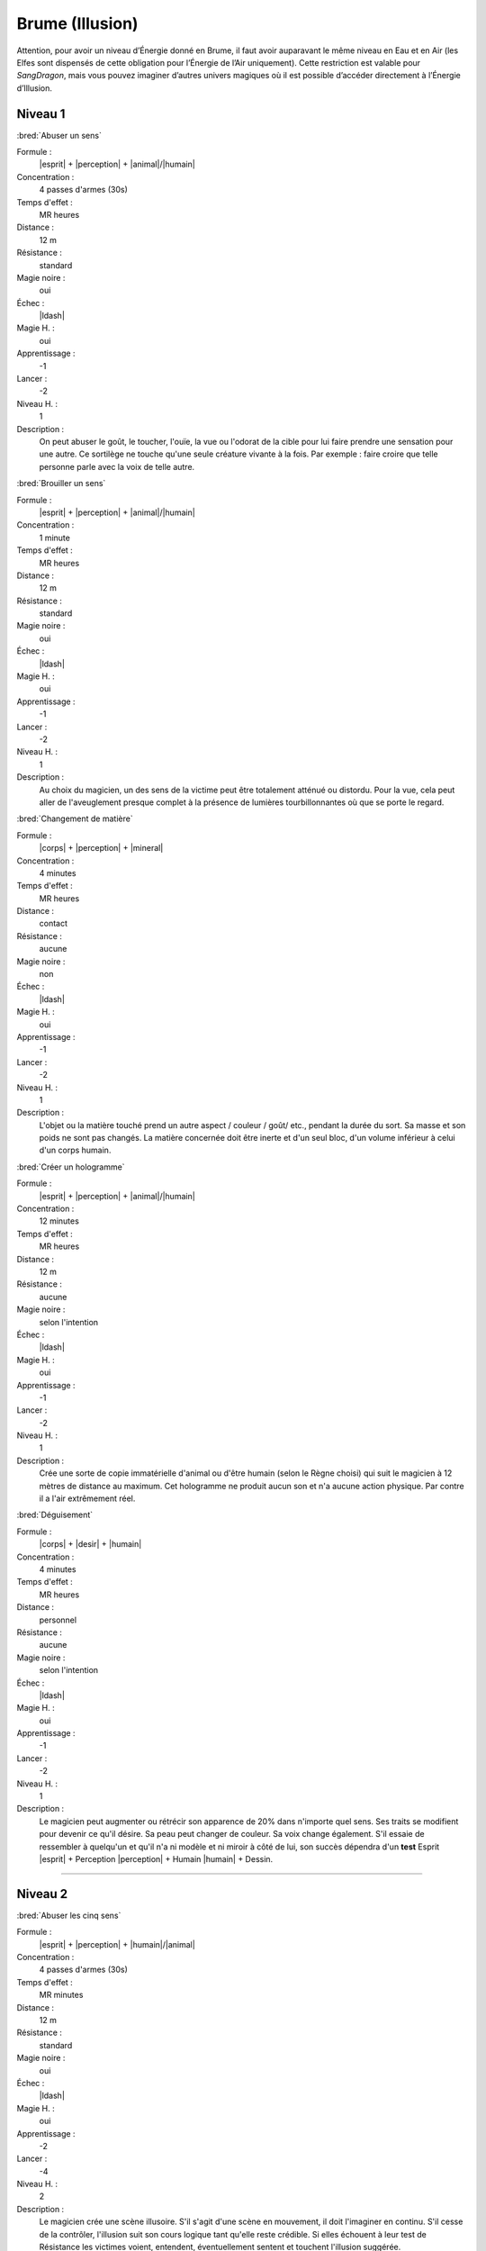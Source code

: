 
Brume (Illusion)
================

Attention, pour avoir un niveau d’Énergie donné en Brume, il faut avoir
auparavant le même niveau en Eau et en Air (les Elfes sont dispensés de cette
obligation pour l’Énergie de l’Air uniquement).  Cette restriction est valable
pour *SangDragon*, mais vous pouvez imaginer d’autres univers magiques où il
est possible d’accéder directement à l’Énergie d’Illusion.

Niveau 1
--------

:bred:`Abuser un sens`

Formule :
    |esprit| + |perception| + |animal|/|humain|
Concentration :
    4 passes d'armes (30s)
Temps d'effet :
    MR heures
Distance :
    12 m
Résistance :
    standard
Magie noire :
    oui
Échec :
    |ldash|
Magie H. :
    oui
Apprentissage :
    -1
Lancer :
    -2
Niveau H. :
    1
Description :
    On peut abuser le goût, le toucher, l'ouïe, la vue ou l'odorat de la cible
    pour lui faire prendre une sensation pour une autre. Ce sortilège ne touche
    qu'une seule créature vivante à la fois. Par exemple : faire croire que
    telle personne parle avec la voix de telle autre.

:bred:`Brouiller un sens`

Formule :
    |esprit| + |perception| + |animal|/|humain|
Concentration :
    1 minute
Temps d'effet :
    MR heures
Distance :
    12 m
Résistance :
    standard
Magie noire :
    oui
Échec :
    |ldash|
Magie H. :
    oui
Apprentissage :
    -1
Lancer :
    -2
Niveau H. :
    1
Description :
    Au choix du magicien, un des sens de la victime peut être totalement
    atténué ou distordu. Pour la vue, cela peut aller de l'aveuglement presque
    complet à la présence de lumières tourbillonnantes où que se porte le
    regard.

:bred:`Changement de matière`

Formule :
    |corps| + |perception| + |mineral|
Concentration :
    4 minutes
Temps d'effet :
    MR heures
Distance :
    contact
Résistance :
    aucune
Magie noire :
    non
Échec :
    |ldash|
Magie H. :
    oui
Apprentissage :
    -1
Lancer :
    -2
Niveau H. :
    1
Description :
    L'objet ou la matière touché prend un autre aspect / couleur / goût/ etc.,
    pendant la durée du sort. Sa masse et son poids ne sont pas changés. La
    matière concernée doit être inerte et d'un seul bloc, d'un volume inférieur
    à celui d'un corps humain.

:bred:`Créer un hologramme`

Formule :
    |esprit| + |perception| + |animal|/|humain|
Concentration :
    12 minutes
Temps d'effet :
    MR heures
Distance :
    12 m
Résistance :
    aucune
Magie noire :
    selon l'intention
Échec :
    |ldash|
Magie H. :
    oui
Apprentissage :
    -1
Lancer :
    -2
Niveau H. :
    1
Description :
    Crée une sorte de copie immatérielle d'animal ou d'être humain (selon le
    Règne choisi) qui suit le magicien à 12 mètres de distance au maximum. Cet
    hologramme ne produit aucun son et n'a aucune action physique. Par contre
    il a l'air extrêmement réel.

:bred:`Déguisement`

Formule :
    |corps| + |desir| + |humain|
Concentration :
    4 minutes
Temps d'effet :
    MR heures
Distance :
    personnel
Résistance :
    aucune
Magie noire :
    selon l'intention
Échec :
    |ldash|
Magie H. :
    oui
Apprentissage :
    -1
Lancer :
    -2
Niveau H. :
    1
Description :
    Le magicien peut augmenter ou rétrécir son apparence de 20% dans n'importe
    quel sens. Ses traits se modifient pour devenir ce qu'il désire. Sa peau
    peut changer de couleur. Sa voix change également. S'il essaie de
    ressembler à quelqu'un et qu'il n'a ni modèle et ni miroir à côté de lui,
    son succès dépendra d'un **test** Esprit |esprit| + Perception |perception|
    + Humain |humain| + Dessin.

----

Niveau 2
--------

:bred:`Abuser les cinq sens`

Formule :
    |esprit| + |perception| + |humain|/|animal|
Concentration :
    4 passes d'armes (30s)
Temps d'effet :
    MR minutes
Distance :
    12 m
Résistance :
    standard
Magie noire :
    oui
Échec :
    |ldash|
Magie H. :
    oui
Apprentissage :
    -2
Lancer :
    -4
Niveau H. :
    2
Description :
    Le magicien crée une scène illusoire. S'il s'agit d'une scène en mouvement,
    il doit l'imaginer en continu. S'il cesse de la contrôler, l'illusion suit
    son cours logique tant qu'elle reste crédible. Si elles échouent à leur
    test de Résistance les victimes voient, entendent, éventuellement sentent
    et touchent l'illusion suggérée.

:bred:`Camouflage`

Formule :
    |instinct| + |perception| + |vegetal|/|mineral|/|humain|
Concentration :
    4 minutes
Temps d'effet :
    MRx8 minutes
Distance :
    12 m
Résistance :
    standard
Magie noire :
    non
Échec :
    |ldash|
Magie H. :
    oui
Apprentissage :
    -1
Lancer :
    -2
Niveau H. :
    1
Description :
    Donne [F] de malus au test de Perception de ceux qui cherchent à vous
    repérer. Le Règne est celui du milieu où l'on se camoufle : Végétal
    |vegetal| pour plaines, savanes ou forêts ; Minéral |mineral| pour
    l'intérieur des habitations ou les cavernes ; Humain |humain| pour se
    perdre dans la foule.

:bred:`Envoyer un rêve`

Formule :
    |esprit| + |action| + |humain|
Concentration :
    4 minutes
Temps d'effet :
    instantané
Distance :
    12 km
Résistance :
    standard
Magie noire :
    rêve informatif, non ; cauchemar, oui
Échec :
    |ldash|
Magie H. :
    oui
Apprentissage :
    -3
Lancer :
    -6
Niveau H. :
    3
Description :
    La MR indique le nombre d'éléments distincts qu'on peut mettre dans le
    rêve. Par exemple avec MR=4 : un homme en noir, avec une épée à la main,
    entouré de chevaux galopant, qui hurle vers le ciel. La qualité de
    l'élément (noir, galopant) ne compte pas comme un élément. L'expéditeur ne
    peut émettre que des images qu'il connaît ou imagine. Le destinataire
    complète parfois le rêve avec des images personnelles parasites.

:bred:`Faux effet magique`

Formule :
    |esprit| + |perception| + |neant|
Concentration :
    1 minute
Temps d'effet :
    MR jours
Distance :
    12 m
Résistance :
    standard
Magie noire :
    non
Échec :
    |ldash|
Magie H. :
    oui
Apprentissage :
    0
Lancer :
    -2
Niveau H. :
    2
Description :
    Laisse une « trace » magique sur un lieu ou un objet, qui abusera quelqu'un
    faisant une simple détection de la magie (mais pas avec le sortilège
    Détection de la magie).

:bred:`Image miroir`

Formule :
    |esprit| + |perception| + |humain|
Concentration :
    1 passe d'armes (8s)
Temps d'effet :
    MR passes d'armes
Distance :
    contact
Résistance :
    standard
Magie noire :
    oui
Échec :
    vue brouillée, -1 à tous les talents durant une passe d'armes
Magie H. :
    oui
Apprentissage :
    -2
Lancer :
    -4
Niveau H. :
    2
Description :
    Brouille les contours du magicien et crée deux autres images brouillées qui
    interfèrent avec lui. Confère un malus en combat de 2 aux agresseurs qui ne
    savent plus qui est le vrai magicien. N'agit pas sur les animaux ou les
    créatures à l'odorat ou l'ouïe développés.

:bred:`Peur`

Formule :
    |instinct| + |action| + |humain|/|animal|
Concentration :
    4 passes d'armes (30s)
Temps d'effet :
    MR minutes
Distance :
    12 m
Résistance :
    standard
Magie noire :
    oui
Échec :
    -1 en combat durant ME passes d'armes
Magie H. :
    oui
Apprentissage :
    -2
Lancer :
    -5
Niveau H. :
    1
Description :
    Les victimes du sort sont terrorisées. Elles s'enfuient sans réfléchir, ou
    si la fuite leur est impossible, elles restent tétanisées.

:bred:`Programmation d'illusion`

Formule :
    |esprit| + |action| + |mecanique|
Concentration :
    4 minutes + durée de l'illusion
Temps d'effet :
    MR années
Distance :
    12 m
Résistance :
    standard
Magie noire :
    selon le but de l'illusion
Échec :
    |ldash|
Magie H. :
    oui
Apprentissage :
    -2
Lancer :
    -6
Niveau H. :
    3
Description :
    Lorsqu'il lance ce sort, le magicien décide de l'endroit précis ou du lieu
    et du type d'événement qui vont déclencher l'illusion. Puis il imagine la
    scène illusoire, qui peut durer MR minutes et comporter MR éléments
    distincts (voir Envoyer un rêve). Par contre, cette scène peut être hors de
    la zone où agit le sort (ex. : illusion lancée sur une pièce d'un dragon
    passant dans le ciel). Si le magicien veut que l'illusion puisse se
    déclencher plusieurs fois, il doit diviser d'autant la durée de la scène.
    Une scène unique et immobile peut se répéter tant que dure le sort.

----

Niveau 3
--------

:bred:`Abuser les sept sens`

Formule :
    |esprit| + |action| + |humain|
Concentration :
    4 passes d'armes (30s)
Temps d'effet :
    MR minutes
Distance :
    12 m
Résistance :
    standard
Magie noire :
    oui
Échec :
    -1 à tous les talents durant ME passes d'armes
Magie H. :
    oui
Apprentissage :
    -4
Lancer :
    -6
Niveau H. :
    3
Description :
    En plus des cinq sens, ce sort porte aussi sur l'équilibre et la douleur.
    Il permet par exemple de faire croire à quelqu'un qu'il tombe dans un puits
    et s'empale sur des piques. Si la victime croit être blessée par l'illusion
    elle perd effectivement les PS et fictivement les PV dus à l'objet
    blessant. A 0PV elle tombe en syncope. Lorsque l'illusion cesse, les PV
    perdus sont récupérés, mais pas les PS, et si la victime est tombée à 0PV,
    elle perd 1 point d'EP. Elle peut également concevoir une phobie de l'objet
    ou du lieu qui ont causé sa « mort ».

:bred:`Invisibilité`

Formule :
    |esprit| + |perception| + |humain|/|neant|
Concentration :
    1 passe d'armes (8s)
Temps d'effet :
    MRx8 minutes
Distance :
    personnel
Résistance :
    aucune
Magie noire :
    non
Échec :
    |ldash|
Magie H. :
    oui
Apprentissage :
    -2
Lancer :
    -4
Niveau H. :
    3
Description :
    La cible du sort devient invisible, avec tout ce qui est au contact de sa
    peau au moment où le sort est lancé. Avec le Règne Humain |humain|, le sort
    ne joue que sur les humanoïdes. Avec le Néant |neant|, il trompe aussi la
    vue des animaux, des créatures, et les objets magiques et sorts utilisant
    l'image du personnage (miroir magique, rayon lumineux, etc.).

:bred:`Permanence d'illusion`

Formule :
    |corps| + |action| + |mecanique|
Concentration :
    4 minutes + durée de la scène illusoire
Temps d'effet :
    permanent
Distance :
    12 m
Résistance :
    standard
Magie noire :
    selon l'intention (informer, non ; tromper, oui)
Échec :
    |ldash|
Magie H. :
    non
Description :
    Le magicien choisit l'endroit précis ou le lieu où agit l'illusion (l'image
    elle-même de l'illusion peut sembler en dehors de ce périmètre), et imagine
    toute la scène, qui tourne ensuite « en boucle ». En cas de scène animée,
    attention à raccorder la fin et le début. Le nombre d'éléments n'est pas
    limité.

----

